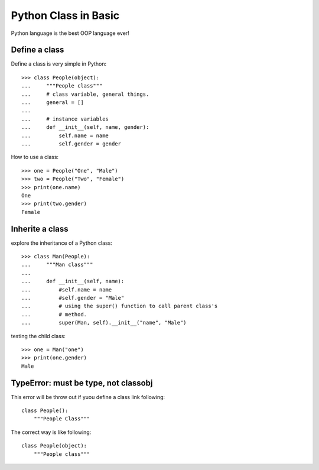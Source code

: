 Python Class in Basic
=====================

Python language is the best OOP language ever!

Define a class
--------------

Define a class is very simple in Python::

  >>> class People(object):
  ...     """People class"""
  ...     # class variable, general things.
  ...     general = []
  ...
  ...     # instance variables
  ...     def __init__(self, name, gender):
  ...         self.name = name
  ...         self.gender = gender

How to use a class::

  >>> one = People("One", "Male")
  >>> two = People("Two", "Female")
  >>> print(one.name)
  One
  >>> print(two.gender)
  Female

Inherite a class
----------------

explore the inheritance of a Python class::

  >>> class Man(People):
  ...     """Man class"""
  ...
  ...     def __init__(self, name):
  ...         #self.name = name
  ...         #self.gender = "Male"
  ...         # using the super() function to call parent class's 
  ...         # method.
  ...         super(Man, self).__init__("name", "Male")

testing the child class::

  >>> one = Man("one")
  >>> print(one.gender)
  Male

TypeError: must be type, not classobj
-------------------------------------

This error will be throw out if yuou define a class link following::

  class People():
      """People Class"""

The correct way is like following::

  class People(object):
      """People class"""

